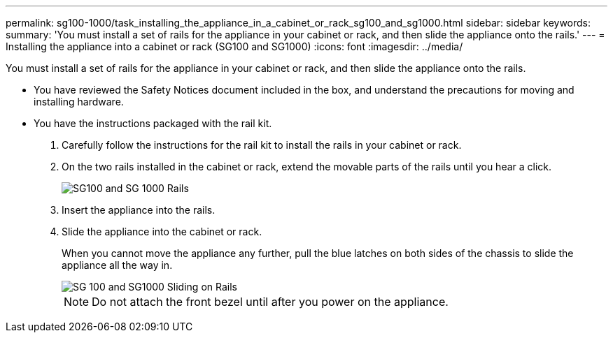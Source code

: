 ---
permalink: sg100-1000/task_installing_the_appliance_in_a_cabinet_or_rack_sg100_and_sg1000.html
sidebar: sidebar
keywords: 
summary: 'You must install a set of rails for the appliance in your cabinet or rack, and then slide the appliance onto the rails.'
---
= Installing the appliance into a cabinet or rack (SG100 and SG1000)
:icons: font
:imagesdir: ../media/

[.lead]
You must install a set of rails for the appliance in your cabinet or rack, and then slide the appliance onto the rails.

* You have reviewed the Safety Notices document included in the box, and understand the precautions for moving and installing hardware.
* You have the instructions packaged with the rail kit.

. Carefully follow the instructions for the rail kit to install the rails in your cabinet or rack.
. On the two rails installed in the cabinet or rack, extend the movable parts of the rails until you hear a click.
+
image::../media/rails_extended_out.gif[SG100 and SG 1000 Rails]

. Insert the appliance into the rails.
. Slide the appliance into the cabinet or rack.
+
When you cannot move the appliance any further, pull the blue latches on both sides of the chassis to slide the appliance all the way in.
+
image::../media/rails_blue_button_for_sg6000_cn.gif[SG 100 and SG1000 Sliding on Rails]
+
NOTE: Do not attach the front bezel until after you power on the appliance.
